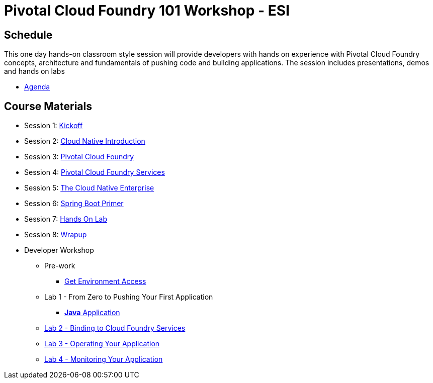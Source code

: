 = Pivotal Cloud Foundry 101 Workshop - ESI

== Schedule

This one day hands-on classroom style session will provide developers with hands on experience with Pivotal Cloud Foundry concepts, architecture and fundamentals of pushing code and building applications. The session includes presentations, demos and hands on labs

* link:ESICloudNativeRoadshow-BLM.pdf[Agenda]

== Course Materials

* Session 1: link:presentations/Workshop_Kickoff.pdf[Kickoff]
* Session 2: link:presentations/Cloud_Native_Introduction.pdf[Cloud Native Introduction]
* Session 3: link:presentations/Pivotal_Cloud_Foundry.pdf[Pivotal Cloud Foundry]
* Session 4: link:presentations/Services.pdf[Pivotal Cloud Foundry Services]
* Session 5: link:presentations/The_Cloud_Native_Enterprise.pdf[The Cloud Native Enterprise]
* Session 6: link:presentations/Spring_Boot_Primer.pdf[Spring Boot Primer]
* Session 7: link:presentations/Hands-on_Lab.pdf[Hands On Lab]
* Session 8: link:presentations/Wrapup.pdf[Wrapup]

* Developer Workshop
** Pre-work
*** link:labs/labaccess.adoc[Get Environment Access]
** Lab 1 - From Zero to Pushing Your First Application
*** link:labs/lab1/lab.adoc[**Java** Application]
** link:labs/lab2/lab.adoc[Lab 2 - Binding to Cloud Foundry Services]
** link:labs/lab3/lab.adoc[Lab 3 - Operating Your Application]
** link:labs/lab4/lab.adoc[Lab 4 - Monitoring Your Application]

